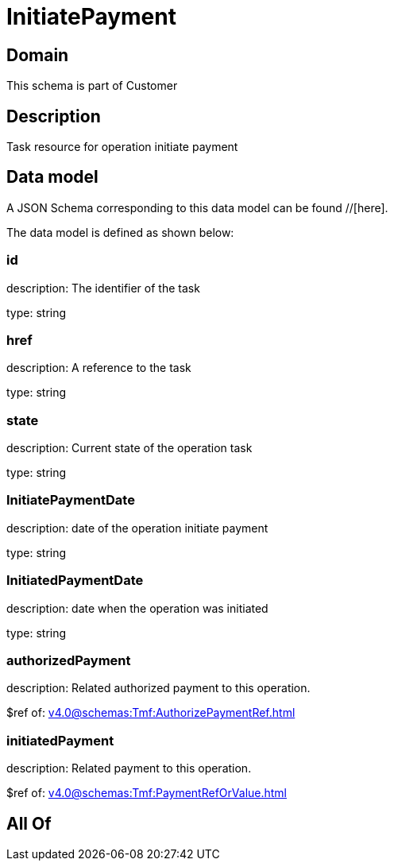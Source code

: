 = InitiatePayment

[#domain]
== Domain

This schema is part of Customer

[#description]
== Description
Task resource for operation initiate payment


[#data_model]
== Data model

A JSON Schema corresponding to this data model can be found //[here].

The data model is defined as shown below:


=== id
description: The identifier of the task

type: string


=== href
description: A reference to the task

type: string


=== state
description: Current state of the operation task

type: string


=== InitiatePaymentDate 
description: date of the operation initiate payment

type: string


=== InitiatedPaymentDate 
description: date when the operation was initiated

type: string


=== authorizedPayment 
description: Related authorized payment to this operation.

$ref of: xref:v4.0@schemas:Tmf:AuthorizePaymentRef.adoc[]


=== initiatedPayment 
description: Related payment to this operation.

$ref of: xref:v4.0@schemas:Tmf:PaymentRefOrValue.adoc[]


[#all_of]
== All Of

